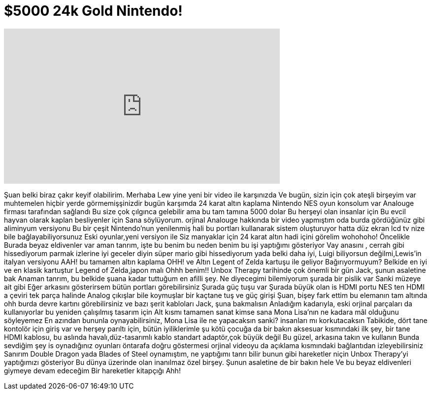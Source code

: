 = $5000 24k Gold Nintendo!
:published_at: 2016-04-08
:hp-alt-title: $5000 24k Gold Nintendo!
:hp-image: https://i.ytimg.com/vi/FvLhdJiE-Wo/maxresdefault.jpg


++++
<iframe width="560" height="315" src="https://www.youtube.com/embed/FvLhdJiE-Wo?rel=0" frameborder="0" allow="autoplay; encrypted-media" allowfullscreen></iframe>
++++

Şuan belki biraz çakır keyif olabilirim.
Merhaba Lew yine yeni bir video ile karşınızda
Ve bugün, sizin için çok ateşli birşeyim var
muhtemelen hiçbir yerde görmemişşinizdir
bugün karşımda 24 karat altın kaplama
Nintendo NES oyun konsolum var
Analouge firması tarafından sağlandı
Bu size çok çılgınca gelebilir
ama bu tam tamına 5000 dolar
Bu herşeyi olan insanlar için
Bu evcil hayvan olarak kaplan besliyenler için
Sana söylüyorum.
orjinal Analouge hakkında bir video yapmıştım
oda burda
gördüğünüz gibi aliminyum versiyonu
Bu bir çeşit Nintendo'nun yenilenmiş hali
bu portları kullanarak
sistem oluşturuyor
hatta düz ekran lcd tv nize bile bağlayabiliyorsunuz
Eski oyunlar,yeni versiyon ile
Siz manyaklar için 24 karat altın
hadi içini görelim
wohohoho!
Öncelikle
Burada beyaz eldivenler var
aman tanrım, işte bu benim bu neden benim bu işi yaptığımı gösteriyor
Vay anasını , cerrah gibi hissediyorum
parmak izlerine iyi geceler diyin
süper mario gibi hissediyorum
yada belki daha iyi, Luigi
biliyorsun değilmi,Lewis'in italyan versiyonu
AAH! bu tamamen altın kaplama
OHH! ve Altın Legent of Zelda kartuşu ile geliyor
Bağırıyormuyum?
Belkide en iyi ve en klasik kartuştur
Legend of Zelda,japon malı
Ohhh benim!!
Unbox Therapy tarihinde çok önemli bir gün
Jack, şunun asaletine bak
Anaman tanrım, bu belkide şuana kadar tuttuğum en afilli şey.
Ne diyecegimi bilemiyorum
şurada bir pislik var
Sanki müzeye ait gibi
Eğer arkasını gösterirsem
bütün portları görebilirsiniz
Şurada güç tuşu var
Şurada büyük olan is HDMI portu
NES ten HDMI a çeviri tek parça halinde
Analog çıkışlar bile koymuşlar
bir kaçtane tuş ve güç girişi
Şuan, bişey fark ettim
bu elemanın tam altında
ohh
burda devre kartını  görebilirsiniz
ve bazı şerit kabloları
Jack, şuna bakmalısın
Anladığım kadarıyla, eski orjinal parçaları da kullanıyorlar
bu yeniden çalışılmış tasarım için
Alt kısmı tamamen sanat
kimse sana Mona Lisa'nın ne kadara mâl olduğunu söyleyemez
En azından bununla oynayabilirsiniz, Mona Lisa ile ne yapacaksın sanki?
insanları mı korkutacaksın
Tabikide, dört tane kontolör için giriş var
ve herşey parıltı için, bütün iyiliklerimle
şu kötü çocuğa da bir bakın
aksesuar kısmındaki ilk şey,
bir tane HDMI kablosu, bu aslında havalı,düz-tasarımlı kablo
standart adaptör,çok büyük değil
Bu güzel, arkasına takın ve kullanın
Bunda sevdiğim şey is
oynadığınız oyunları öntarafa doğru göstermesi
orjinal videoyu da
açıklama kısmındaki bağlantıdan izleyebilirsiniz
Sanırım Double Dragon yada Blades of Steel oynamıştım, ne yaptığımı tanrı bilir
bunun gibi hareketler niçin Unbox Therapy'yi yaptığımızı gösteriyor
Bu dünya üzerinde olan inanılmaz özel birşey.
Şunun asaletine de bir bakın hele
Ve bu beyaz eldivenleri giymeye devam edeceğim
Bir hareketler kitapçığı
Ahh!